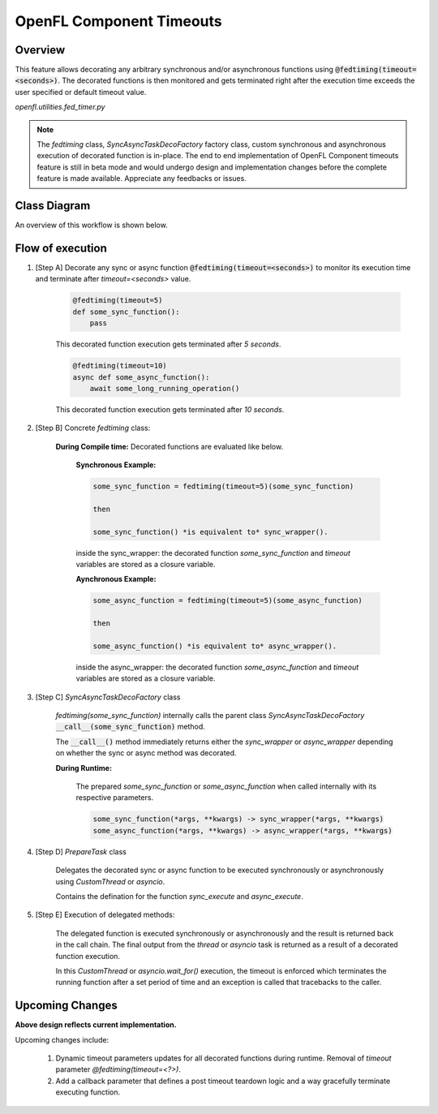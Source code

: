 .. # Copyright (C) 2020-2023 Intel Corporation
.. # SPDX-License-Identifier: Apache-2.0

*******************************************************
OpenFL Component Timeouts
*******************************************************

.. _comp_timeout_overview:

Overview
========

This feature allows decorating any arbitrary synchronous and/or asynchronous functions using :code:`@fedtiming(timeout=<seconds>)`. 
The decorated functions is then monitored and gets terminated right after the execution time exceeds the user specified or default timeout value.

`openfl.utilities.fed_timer.py`

.. note::
     
    The `fedtiming` class, `SyncAsyncTaskDecoFactory` factory class, custom synchronous and asynchronous execution of decorated function is in-place. The end to end implementation of OpenFL Component timeouts feature is still in beta mode and would undergo design and implementation changes before the complete feature is made available. Appreciate any feedbacks or issues.


.. _comp_timeout_design:

Class Diagram
===========================

An overview of this workflow is shown below.

.. figure:: /images/timeout_design.png

.. class:: center
 Overview of the component timeout class diagram



.. _comp_timeout_flow_of_execution:

Flow of execution
===================

#. [Step A] Decorate any sync or async function :code:`@fedtiming(timeout=<seconds>)` to monitor its execution time and terminate after `timeout=<seconds>` value.


      .. code-block:: shell

        @fedtiming(timeout=5)
        def some_sync_function():
            pass

      | This decorated function execution gets terminated after `5 seconds`.

      .. code-block:: shell

        @fedtiming(timeout=10)
        async def some_async_function():
            await some_long_running_operation()

      | This decorated function execution gets terminated after `10 seconds`.

#. [Step B] Concrete `fedtiming` class:

    **During Compile time:** Decorated functions are evaluated like below.
       
      **Synchronous Example:**

      .. code-block:: shell

        some_sync_function = fedtiming(timeout=5)(some_sync_function)

        then 

        some_sync_function() *is equivalent to* sync_wrapper().

      inside the sync_wrapper: the decorated function `some_sync_function` and `timeout` variables are stored as a closure variable.
        
      **Aynchronous Example:**

      .. code-block:: shell

        some_async_function = fedtiming(timeout=5)(some_async_function)

        then 

        some_async_function() *is equivalent to* async_wrapper().

      inside the async_wrapper: the decorated function `some_async_function` and `timeout` variables are stored as a closure variable.
        
    
#. [Step C] `SyncAsyncTaskDecoFactory` class 

    `fedtiming(some_sync_function)` internally calls the parent class `SyncAsyncTaskDecoFactory` :code:`__call__(some_sync_function)` method.
    
    The :code:`__call__()` method immediately returns either the `sync_wrapper` or `async_wrapper` depending on whether the sync or async method was decorated.
      

    **During Runtime:**
       
     The prepared `some_sync_function` or `some_async_function` when called internally with its respective parameters.

     .. code-block:: shell

      some_sync_function(*args, **kwargs) -> sync_wrapper(*args, **kwargs)
      some_async_function(*args, **kwargs) -> async_wrapper(*args, **kwargs)


#. [Step D] `PrepareTask` class
    
    Delegates the decorated sync or async function to be executed synchronously or asynchronously using `CustomThread` or `asyncio`.
    
    Contains the defination for the function `sync_execute` and `async_execute`.

#. [Step E] Execution of delegated methods:

    The delegated function is executed synchronously or asynchronously and the result is returned back in the call chain.
    The final output from the `thread` or `asyncio` task is returned as a result of a decorated function execution.

    In this `CustomThread` or `asyncio.wait_for()` execution, the timeout is enforced which terminates the running function after a set period of time and an exception is called that tracebacks to the caller.

.. _comp_timeout_upcoming_feature:

Upcoming Changes
===================

**Above design reflects current implementation.**

Upcoming changes include:

 1. Dynamic timeout parameters updates for all decorated functions during runtime. Removal of `timeout` parameter `@fedtiming(timeout=<?>)`.

 2. Add a callback parameter that defines a post timeout teardown logic and a way gracefully terminate executing function.
